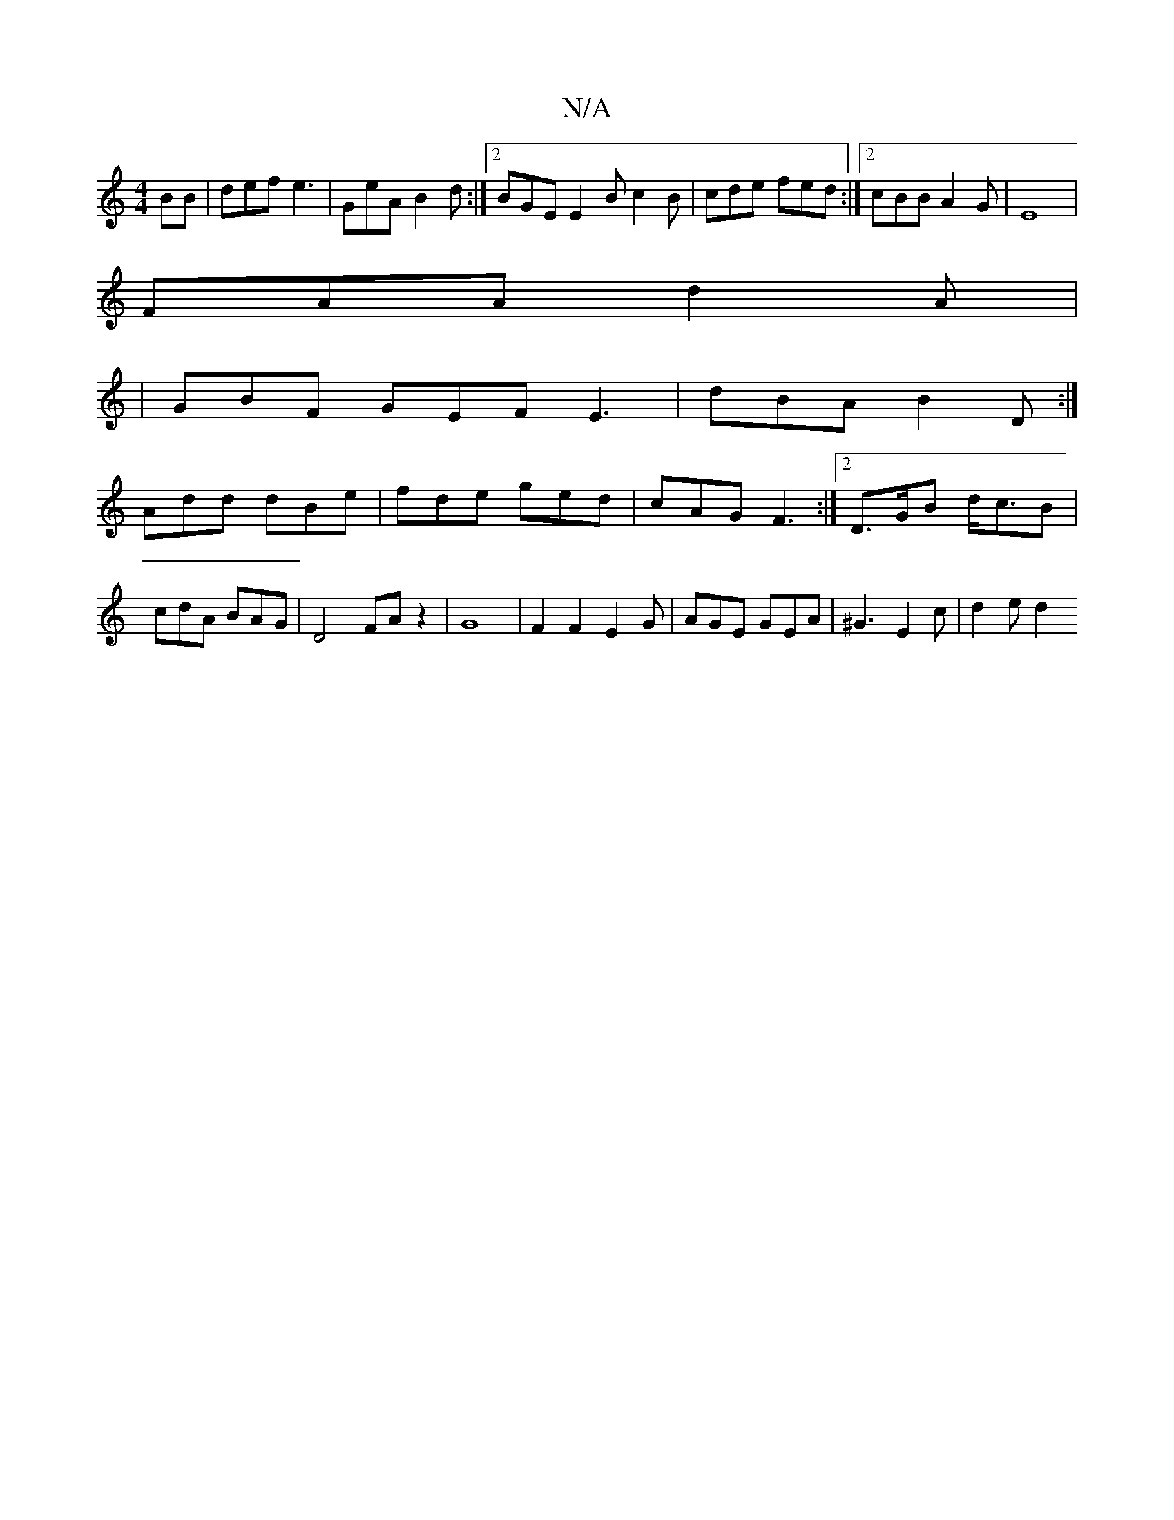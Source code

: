 X:1
T:N/A
M:4/4
R:N/A
K:Cmajor
BB|def e3|GeA B2d:|2 BGE E2 B c2B | cde fed :|2 cBB A2G |E8|
FAA d2 A |
|GBF GEF E3 | dBA B2 D :|
Add dBe | fde ged | cAG F3 :|2 D>GB d<cB | cdA BAG | D4 FA z2 | G8| F2F2 E2G| AGE GEA | ^G3 E2c|d2e d2